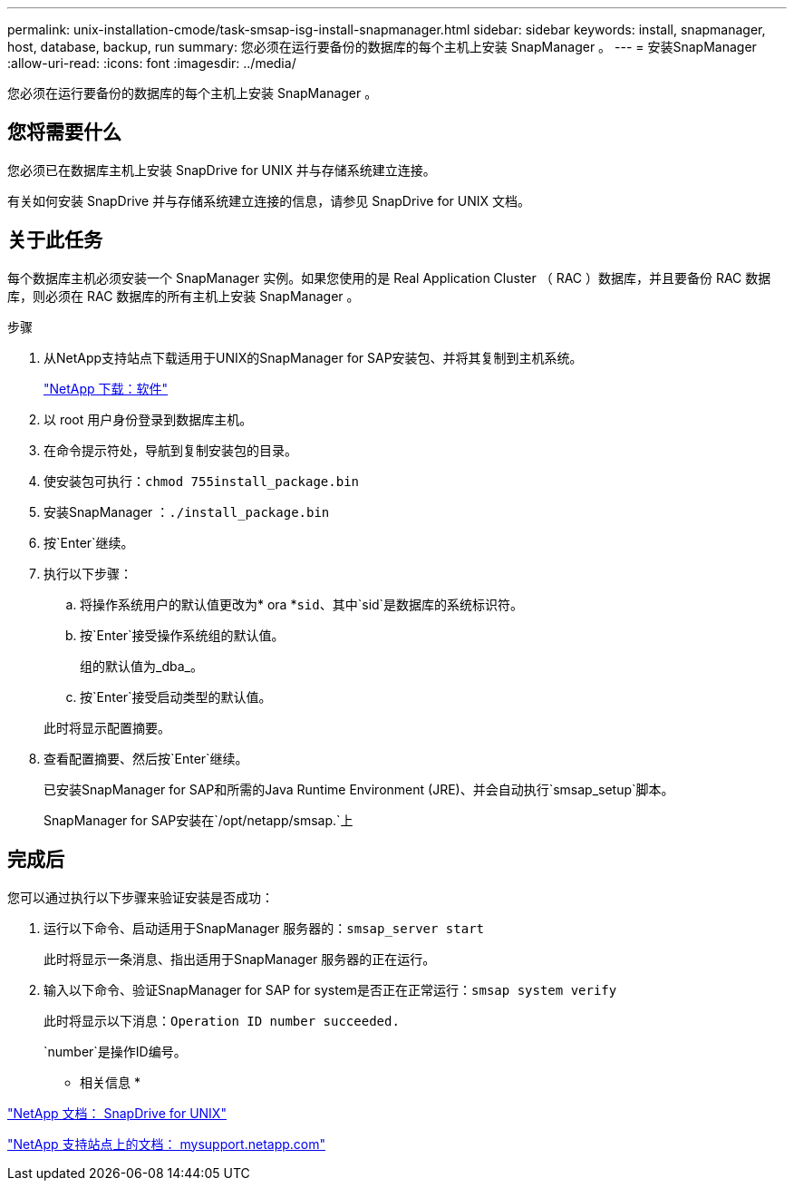 ---
permalink: unix-installation-cmode/task-smsap-isg-install-snapmanager.html 
sidebar: sidebar 
keywords: install, snapmanager, host, database, backup, run 
summary: 您必须在运行要备份的数据库的每个主机上安装 SnapManager 。 
---
= 安装SnapManager
:allow-uri-read: 
:icons: font
:imagesdir: ../media/


[role="lead"]
您必须在运行要备份的数据库的每个主机上安装 SnapManager 。



== 您将需要什么

您必须已在数据库主机上安装 SnapDrive for UNIX 并与存储系统建立连接。

有关如何安装 SnapDrive 并与存储系统建立连接的信息，请参见 SnapDrive for UNIX 文档。



== 关于此任务

每个数据库主机必须安装一个 SnapManager 实例。如果您使用的是 Real Application Cluster （ RAC ）数据库，并且要备份 RAC 数据库，则必须在 RAC 数据库的所有主机上安装 SnapManager 。

.步骤
. 从NetApp支持站点下载适用于UNIX的SnapManager for SAP安装包、并将其复制到主机系统。
+
http://mysupport.netapp.com/NOW/cgi-bin/software["NetApp 下载：软件"^]

. 以 root 用户身份登录到数据库主机。
. 在命令提示符处，导航到复制安装包的目录。
. 使安装包可执行：`chmod 755install_package.bin`
. 安装SnapManager ：`./install_package.bin`
. 按`Enter`继续。
. 执行以下步骤：
+
.. 将操作系统用户的默认值更改为* ora *`sid`、其中`sid`是数据库的系统标识符。
.. 按`Enter`接受操作系统组的默认值。
+
组的默认值为_dba_。

.. 按`Enter`接受启动类型的默认值。


+
此时将显示配置摘要。

. 查看配置摘要、然后按`Enter`继续。
+
已安装SnapManager for SAP和所需的Java Runtime Environment (JRE)、并会自动执行`smsap_setup`脚本。

+
SnapManager for SAP安装在`/opt/netapp/smsap.`上





== 完成后

您可以通过执行以下步骤来验证安装是否成功：

. 运行以下命令、启动适用于SnapManager 服务器的：`smsap_server start`
+
此时将显示一条消息、指出适用于SnapManager 服务器的正在运行。

. 输入以下命令、验证SnapManager for SAP for system是否正在正常运行：`smsap system verify`
+
此时将显示以下消息：`Operation ID number succeeded.`

+
`number`是操作ID编号。



* 相关信息 *

http://mysupport.netapp.com/documentation/productlibrary/index.html?productID=30050["NetApp 文档： SnapDrive for UNIX"^]

http://mysupport.netapp.com/["NetApp 支持站点上的文档： mysupport.netapp.com"^]
